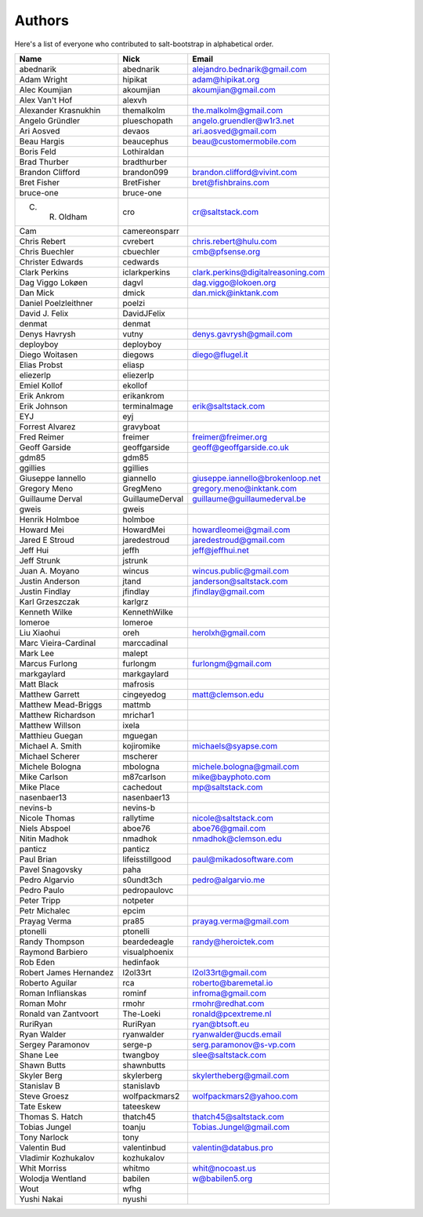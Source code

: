 Authors
=======

Here's a list of everyone who contributed to salt-bootstrap in alphabetical
order.

==========================  =====================  ============================
Name                        Nick                   Email
==========================  =====================  ============================
abednarik                   abednarik              alejandro.bednarik@gmail.com
Adam Wright                 hipikat                adam@hipikat.org
Alec Koumjian               akoumjian              akoumjian@gmail.com
Alex Van't Hof              alexvh
Alexander Krasnukhin        themalkolm             the.malkolm@gmail.com
Angelo Gründler             plueschopath           angelo.gruendler@w1r3.net
Ari Aosved                  devaos                 ari.aosved@gmail.com
Beau Hargis                 beaucephus             beau@customermobile.com
Boris Feld                  Lothiraldan
Brad Thurber                bradthurber
Brandon Clifford            brandon099             brandon.clifford@vivint.com
Bret Fisher                 BretFisher             bret@fishbrains.com
bruce-one                   bruce-one
C. R. Oldham                cro                    cr@saltstack.com
Cam                         camereonsparr
Chris Rebert                cvrebert               chris.rebert@hulu.com
Chris Buechler              cbuechler              cmb@pfsense.org
Christer Edwards            cedwards
Clark Perkins               iclarkperkins          clark.perkins@digitalreasoning.com
Dag Viggo Lokøen            dagvl                  dag.viggo@lokoen.org
Dan Mick                    dmick                  dan.mick@inktank.com
Daniel Poelzleithner        poelzi
David J. Felix              DavidJFelix
denmat                      denmat
Denys Havrysh               vutny                  denys.gavrysh@gmail.com
deployboy                   deployboy
Diego Woitasen              diegows                diego@flugel.it
Elias Probst                eliasp
eliezerlp                   eliezerlp
Emiel Kollof                ekollof
Erik Ankrom                 erikankrom
Erik Johnson                terminalmage           erik@saltstack.com
EYJ                         eyj
Forrest Alvarez             gravyboat
Fred Reimer                 freimer                freimer@freimer.org
Geoff Garside               geoffgarside           geoff@geoffgarside.co.uk
gdm85                       gdm85
ggillies                    ggillies
Giuseppe Iannello           giannello              giuseppe.iannello@brokenloop.net
Gregory Meno                GregMeno               gregory.meno@inktank.com
Guillaume Derval            GuillaumeDerval        guillaume@guillaumederval.be
gweis                       gweis
Henrik Holmboe              holmboe
Howard Mei                  HowardMei              howardleomei@gmail.com
Jared E Stroud              jaredestroud           jaredestroud@gmail.com
Jeff Hui                    jeffh                  jeff@jeffhui.net
Jeff Strunk                 jstrunk
Juan A. Moyano              wincus                 wincus.public@gmail.com
Justin Anderson             jtand                  janderson@saltstack.com
Justin Findlay              jfindlay               jfindlay@gmail.com
Karl Grzeszczak             karlgrz
Kenneth Wilke               KennethWilke
lomeroe                     lomeroe
Liu Xiaohui                 oreh                   herolxh@gmail.com
Marc Vieira-Cardinal        marccadinal
Mark Lee                    malept
Marcus Furlong              furlongm               furlongm@gmail.com
markgaylard                 markgaylard
Matt Black                  mafrosis
Matthew Garrett             cingeyedog             matt@clemson.edu
Matthew Mead-Briggs         mattmb
Matthew Richardson          mrichar1
Matthew Willson             ixela
Matthieu Guegan             mguegan
Michael A. Smith            kojiromike             michaels@syapse.com
Michael Scherer             mscherer
Michele Bologna             mbologna               michele.bologna@gmail.com
Mike Carlson                m87carlson             mike@bayphoto.com
Mike Place                  cachedout              mp@saltstack.com
nasenbaer13                 nasenbaer13
nevins-b                    nevins-b
Nicole Thomas               rallytime              nicole@saltstack.com
Niels Abspoel               aboe76                 aboe76@gmail.com
Nitin Madhok                nmadhok                nmadhok@clemson.edu
panticz                     panticz
Paul Brian                  lifeisstillgood        paul@mikadosoftware.com
Pavel Snagovsky             paha
Pedro Algarvio              s0undt3ch              pedro@algarvio.me
Pedro Paulo                 pedropaulovc
Peter Tripp                 notpeter
Petr Michalec               epcim
Prayag Verma                pra85                  prayag.verma@gmail.com
ptonelli                    ptonelli
Randy Thompson              beardedeagle           randy@heroictek.com
Raymond Barbiero            visualphoenix
Rob Eden                    hedinfaok
Robert James Hernandez      l2ol33rt               l2ol33rt@gmail.com
Roberto Aguilar             rca                    roberto@baremetal.io
Roman Inflianskas           rominf                 infroma@gmail.com
Roman Mohr                  rmohr                  rmohr@redhat.com
Ronald van Zantvoort        The-Loeki              ronald@pcextreme.nl
RuriRyan                    RuriRyan               ryan@btsoft.eu
Ryan Walder                 ryanwalder             ryanwalder@ucds.email
Sergey Paramonov            serge-p                serg.paramonov@s-vp.com
Shane Lee                   twangboy               slee@saltstack.com
Shawn Butts                 shawnbutts
Skyler Berg                 skylerberg             skylertheberg@gmail.com
Stanislav B                 stanislavb
Steve Groesz                wolfpackmars2          wolfpackmars2@yahoo.com
Tate Eskew                  tateeskew
Thomas S. Hatch             thatch45               thatch45@saltstack.com
Tobias Jungel               toanju                 Tobias.Jungel@gmail.com
Tony Narlock                tony
Valentin Bud                valentinbud            valentin@databus.pro
Vladimir Kozhukalov         kozhukalov
Whit Morriss                whitmo                 whit@nocoast.us
Wolodja Wentland            babilen                w@babilen5.org
Wout                        wfhg
Yushi Nakai                 nyushi
==========================  =====================  ============================
